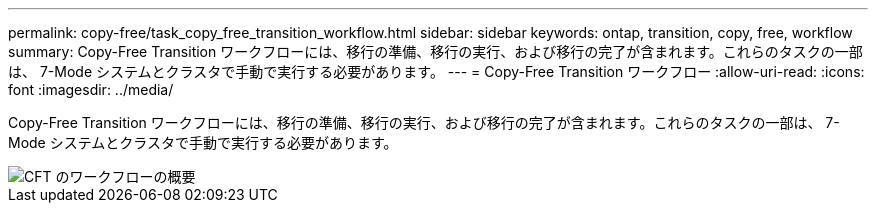 ---
permalink: copy-free/task_copy_free_transition_workflow.html 
sidebar: sidebar 
keywords: ontap, transition, copy, free, workflow 
summary: Copy-Free Transition ワークフローには、移行の準備、移行の実行、および移行の完了が含まれます。これらのタスクの一部は、 7-Mode システムとクラスタで手動で実行する必要があります。 
---
= Copy-Free Transition ワークフロー
:allow-uri-read: 
:icons: font
:imagesdir: ../media/


[role="lead"]
Copy-Free Transition ワークフローには、移行の準備、移行の実行、および移行の完了が含まれます。これらのタスクの一部は、 7-Mode システムとクラスタで手動で実行する必要があります。

image::../media/cft_highlevel_workflow.gif[CFT のワークフローの概要]
